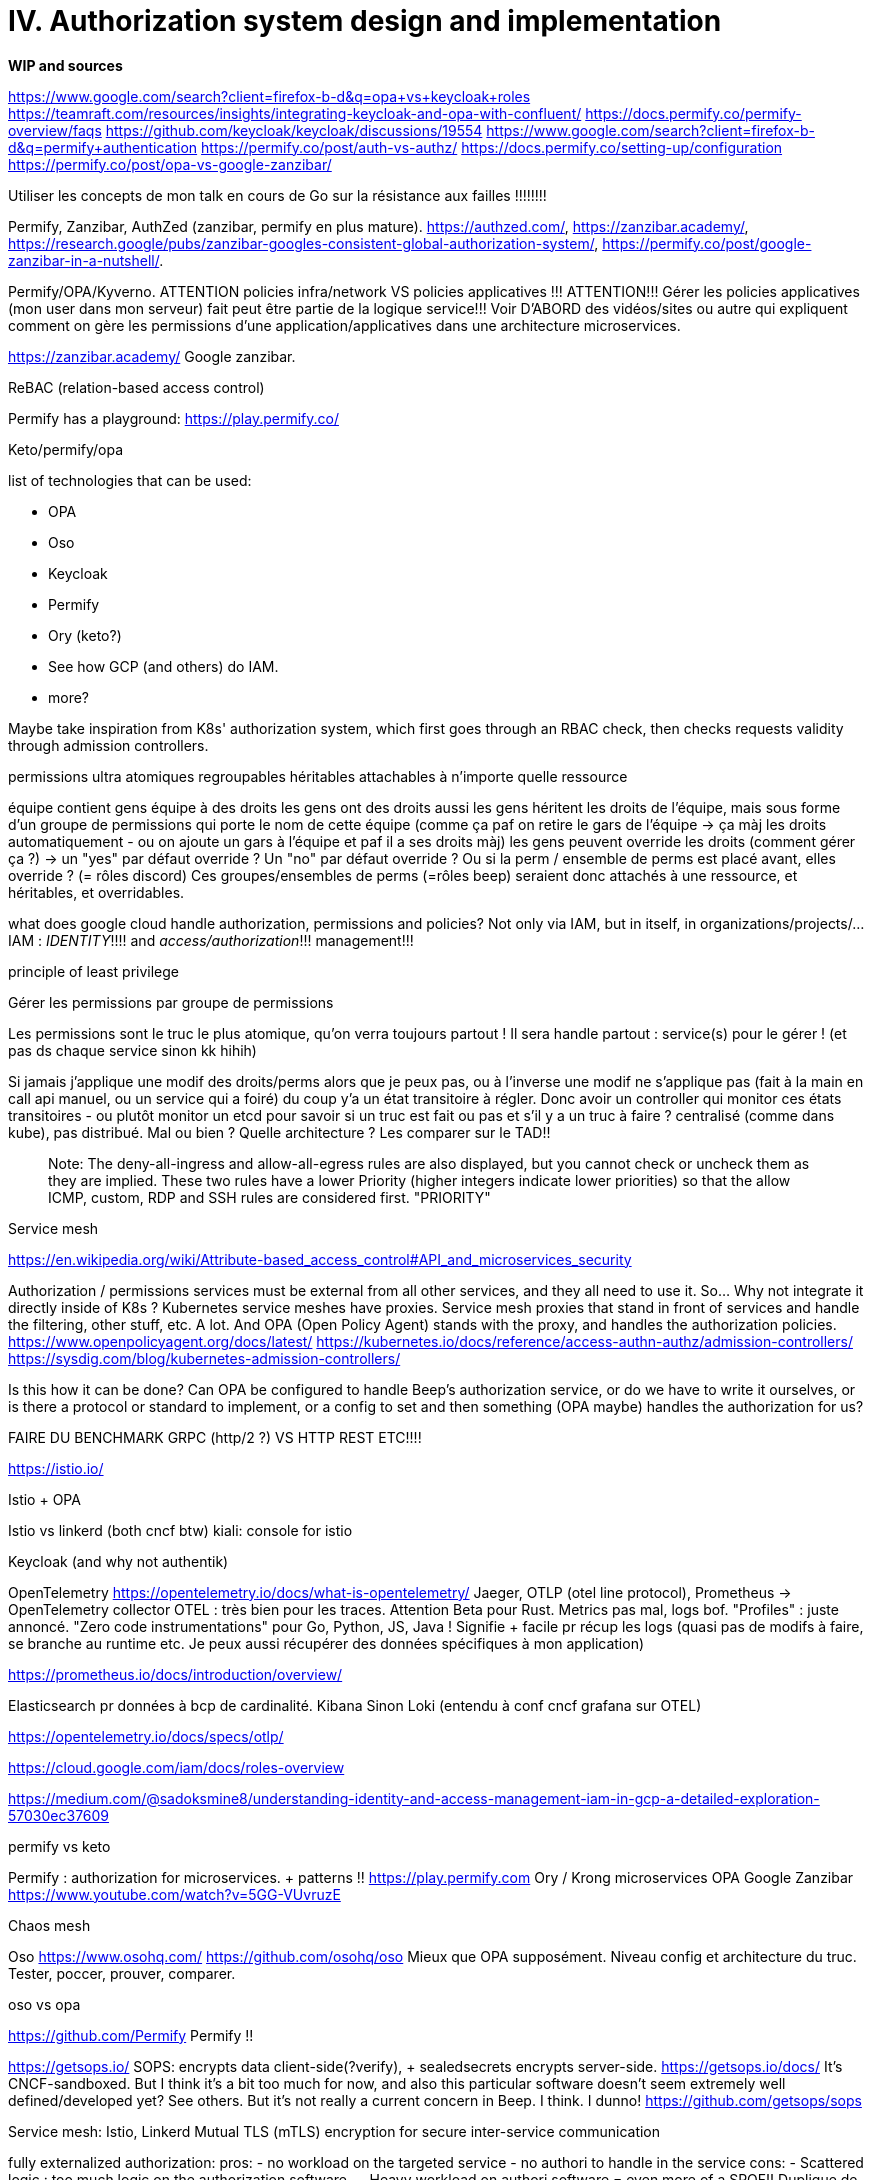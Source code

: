 = IV. Authorization system design and implementation

====
**WIP and sources**

https://www.google.com/search?client=firefox-b-d&q=opa+vs+keycloak+roles
https://teamraft.com/resources/insights/integrating-keycloak-and-opa-with-confluent/
https://docs.permify.co/permify-overview/faqs
https://github.com/keycloak/keycloak/discussions/19554
https://www.google.com/search?client=firefox-b-d&q=permify+authentication
https://permify.co/post/auth-vs-authz/
https://docs.permify.co/setting-up/configuration
https://permify.co/post/opa-vs-google-zanzibar/


Utiliser les concepts de mon talk en cours de Go sur la résistance aux failles !!!!!!!!

Permify, Zanzibar, AuthZed (zanzibar, permify en plus mature). https://authzed.com/, https://zanzibar.academy/, https://research.google/pubs/zanzibar-googles-consistent-global-authorization-system/, https://permify.co/post/google-zanzibar-in-a-nutshell/.

Permify/OPA/Kyverno. ATTENTION policies infra/network VS policies applicatives !!! ATTENTION!!! Gérer les policies applicatives (mon user dans mon serveur) fait peut être partie de la logique service!!! Voir D'ABORD des vidéos/sites ou autre qui expliquent comment on gère les permissions d'une application/applicatives dans une architecture microservices.

https://zanzibar.academy/
Google zanzibar.

ReBAC (relation-based access control)

Permify has a playground: https://play.permify.co/

Keto/permify/opa

list of technologies that can be used:

- OPA
- Oso
- Keycloak
- Permify
- Ory (keto?)
- See how GCP (and others) do IAM.
- more?

Maybe take inspiration from K8s' authorization system, which first goes through an RBAC check, then checks requests validity through admission controllers.

permissions ultra atomiques
regroupables
héritables
attachables à n'importe quelle ressource

équipe contient gens
équipe à des droits
les gens ont des droits aussi
les gens héritent les droits de l'équipe, mais sous forme d'un groupe de permissions qui porte le nom de cette équipe (comme ça paf on retire le gars de l'équipe -> ça màj les droits automatiquement - ou on ajoute un gars à l'équipe et paf il a ses droits màj)
les gens peuvent override les droits (comment gérer ça ?) -> un "yes" par défaut override ? Un "no" par défaut override ? Ou si la perm / ensemble de perms est placé avant, elles override ? (= rôles discord)
Ces groupes/ensembles de perms (=rôles beep) seraient donc attachés à une ressource, et héritables, et overridables.

what does google cloud handle authorization, permissions and policies? Not only via IAM, but in itself, in organizations/projects/...
IAM : __IDENTITY__!!!! and __access/authorization__!!! management!!!

principle of least privilege

Gérer les permissions par groupe de permissions

Les permissions sont le truc le plus atomique, qu'on verra toujours partout ! Il sera handle partout : service(s) pour le gérer ! (et pas ds chaque service sinon kk hihih)


Si jamais j'applique une modif des droits/perms alors que je peux pas, ou à l'inverse une modif ne s'applique pas (fait à la main en call api manuel, ou un service qui a foiré) du coup y'a un état transitoire à régler. Donc avoir un controller qui monitor ces états transitoires - ou plutôt monitor un etcd pour savoir si un truc est fait ou pas et s'il y a un truc à faire ? centralisé (comme dans kube), pas distribué. Mal ou bien ?
Quelle architecture ? Les comparer sur le TAD!!


> Note: The deny-all-ingress and allow-all-egress rules are also displayed, but you cannot check or uncheck them as they are implied. These two rules have a lower Priority (higher integers indicate lower priorities) so that the allow ICMP, custom, RDP and SSH rules are considered first.
"PRIORITY"

Service mesh

https://en.wikipedia.org/wiki/Attribute-based_access_control#API_and_microservices_security


Authorization / permissions services must be external from all other services, and they all need to use it. So... Why not integrate it directly inside of K8s ?
Kubernetes service meshes have proxies. Service mesh proxies that stand in front of services and handle the filtering, other stuff, etc. A lot. And OPA (Open Policy Agent) stands with the proxy, and handles the authorization policies.
https://www.openpolicyagent.org/docs/latest/
https://kubernetes.io/docs/reference/access-authn-authz/admission-controllers/
https://sysdig.com/blog/kubernetes-admission-controllers/

Is this how it can be done? Can OPA be configured to handle Beep's authorization service, or do we have to write it ourselves, or is there a protocol or standard to implement, or a config to set and then something (OPA maybe) handles the authorization for us?

FAIRE DU BENCHMARK GRPC (http/2 ?) VS HTTP REST ETC!!!!

https://istio.io/

Istio + OPA

Istio vs linkerd (both cncf btw) kiali: console for istio

Keycloak (and why not authentik)

OpenTelemetry
https://opentelemetry.io/docs/what-is-opentelemetry/
Jaeger, OTLP (otel line protocol), Prometheus -> OpenTelemetry collector
OTEL : très bien pour les traces. Attention Beta pour Rust. Metrics pas mal, logs bof. "Profiles" : juste annoncé.
"Zero code instrumentations" pour Go, Python, JS, Java ! Signifie + facile pr récup les logs (quasi pas de modifs à faire, se branche au runtime etc. Je peux aussi récupérer des données spécifiques à mon application)

https://prometheus.io/docs/introduction/overview/

Elasticsearch pr données à bcp de cardinalité. Kibana
Sinon Loki
(entendu à conf cncf grafana sur OTEL)

https://opentelemetry.io/docs/specs/otlp/

https://cloud.google.com/iam/docs/roles-overview

https://medium.com/@sadoksmine8/understanding-identity-and-access-management-iam-in-gcp-a-detailed-exploration-57030ec37609

permify vs keto

Permify : authorization for microservices. + patterns !!
https://play.permify.com
Ory / Krong microservices
OPA
Google Zanzibar
https://www.youtube.com/watch?v=5GG-VUvruzE

Chaos mesh

Oso
https://www.osohq.com/
https://github.com/osohq/oso
Mieux que OPA supposément. Niveau config et architecture du truc. Tester, poccer, prouver, comparer.

oso vs opa

https://github.com/Permify
Permify !!

https://getsops.io/
SOPS: encrypts data client-side(?verify), + sealedsecrets encrypts server-side.
https://getsops.io/docs/
It's CNCF-sandboxed. But I think it's a bit too much for now, and also this particular software doesn't seem extremely well defined/developed yet? See others.
But it's not really a current concern in Beep. I think. I dunno!
https://github.com/getsops/sops

Service mesh: Istio, Linkerd
Mutual TLS (mTLS) encryption for secure inter-service communication

fully externalized authorization:
pros:
- no workload on the targeted service
- no authori to handle in the service
cons:
- Scattered logic : too much logic on the authorization software...
- Heavy workload on authori software = even more of a SPOF!!
Duplique de la logique : check d'auth en amont mais svc doit redemander si a le droit au sys d'auth etc etc.... -> Alors qu'on aurait pu juste check l'authorization au moment de la logique ds le service.
Éviter aussi que le truc d'auth doive faire de la recherche en bdd.. Pas fait pour souvent en plus.. (plutôt fait pour renvoyer oui/non mdr)

On a le mapping des ressources et les auth qui en découle. Pas avoir ça dans les bdd de chaque service (pr préserver leur indépendeance).
Donc le svc d'auth va requeter SA bdd. et tu as la logique d'auth dans TON service.
Donc en gros ce qu'il faut (car c'est génial un syst d'authorization externe centralisé) c'est d'avoir la logique d'authorization dans chaque service, mais les règles/mappings entre ressources et les auths qui en découlent DANS le service d'authorization.

Biscuit : système d'authorization décentralisé
Datalog (basé sur prolog)
Token/JWT attenuation (When making the JWT, remake it from the request to minimally scope the authorizations). Donc au lieu de taper un système, tout est déjà scopé dans le JWT. la logique d'authorization est dans ton service.
https://www.biscuitsec.org/
https://github.com/eclipse-biscuit/biscuit
Les SDKs/CLI/... créent le token de manière à ce qu'il 
https://www.youtube.com/watch?v=v7JkOxSG4gI
https://www.clever-cloud.com/blog/engineering/2021/04/12/introduction-to-biscuit/
====

